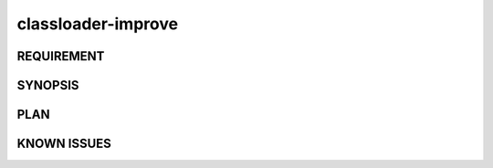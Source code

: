 classloader-improve
======

REQUIREMENT
------------

SYNOPSIS
------------

PLAN
------------

KNOWN ISSUES
------------

